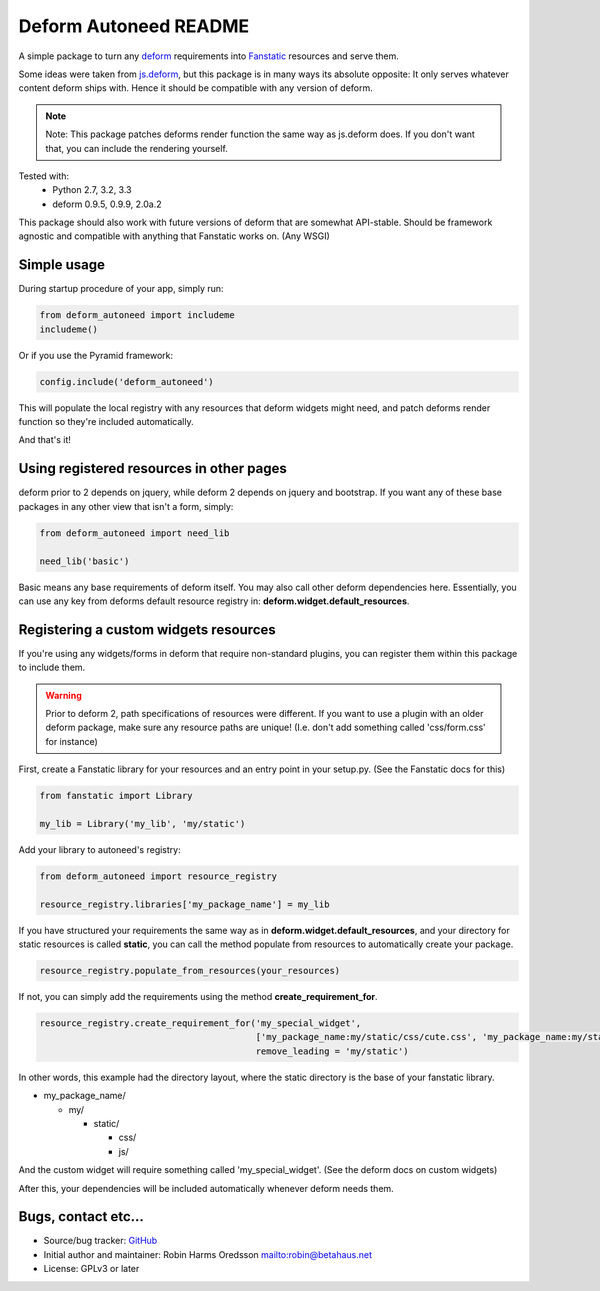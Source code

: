 Deform Autoneed README
======================

A simple package to turn any `deform <http://docs.pylonsproject.org/projects/deform>`_
requirements into `Fanstatic <http::/fanstatic.org>`_ resources and serve them.

Some ideas were taken from `js.deform <https://pypi.python.org/pypi/js.deform>`_,
but this package is in many ways its absolute opposite: It only serves whatever content
deform ships with. Hence it should be compatible with any version of deform.

.. note::

    Note: This package patches deforms render function the same way as js.deform does.
    If you don't want that, you can include the rendering yourself.

.. image:: https://travis-ci.org/robinharms/deform_autoneed.svg?branch=master
    :target: https://travis-ci.org/robinharms/deform_autoneed

Tested with:
 - Python 2.7, 3.2, 3.3
 - deform 0.9.5, 0.9.9, 2.0a.2

This package should also work with future versions of deform that are somewhat API-stable.
Should be framework agnostic and compatible with anything that Fanstatic works on. (Any WSGI)


Simple usage
------------

During startup procedure of your app, simply run:

.. code-block:: python

    from deform_autoneed import includeme
    includeme()

Or if you use the Pyramid framework:

.. code-block:: python

    config.include('deform_autoneed')

This will populate the local registry with any resources that deform widgets might need,
and patch deforms render function so they're included automatically.

And that's it!


Using registered resources in other pages
-----------------------------------------

deform prior to 2 depends on jquery, while deform 2 depends on jquery and bootstrap.
If you want any of these base packages in any other view that isn't a form, simply:

.. code-block:: python

    from deform_autoneed import need_lib
    
    need_lib('basic')

Basic means any base requirements of deform itself. You may also call other deform dependencies here.
Essentially, you can use any key from deforms default resource registry in: **deform.widget.default_resources**.


Registering a custom widgets resources
--------------------------------------

If you're using any widgets/forms in deform that require non-standard plugins,
you can register them within this package to include them.

.. warning::

    Prior to deform 2, path specifications of resources were different.
    If you want to use a plugin with an older deform package,
    make sure any resource paths are unique! (I.e. don't add something called 'css/form.css' for instance)

First, create a Fanstatic library for your resources and an entry point in your setup.py.
(See the Fanstatic docs for this)

.. code-block:: python

    from fanstatic import Library
    
    my_lib = Library('my_lib', 'my/static')

Add your library to autoneed's registry:

.. code-block:: python

    from deform_autoneed import resource_registry
    
    resource_registry.libraries['my_package_name'] = my_lib

If you have structured your requirements the same way as in **deform.widget.default_resources**,
and your directory for static resources is called **static**,
you can call the method populate from resources to automatically create your package.

.. code-block:: python

    resource_registry.populate_from_resources(your_resources)

If not, you can simply add the requirements using the method **create_requirement_for**.

.. code-block:: python

    resource_registry.create_requirement_for('my_special_widget',
                                             ['my_package_name:my/static/css/cute.css', 'my_package_name:my/static/js/annoying.js'],
                                             remove_leading = 'my/static')

In other words, this example had the directory layout, where the static directory
is the base of your fanstatic library.

* my_package_name/

  * my/

    * static/

      * css/
      * js/

And the custom widget will require something called 'my_special_widget'.
(See the deform docs on custom widgets)

After this, your dependencies will be included automatically whenever deform needs them.


Bugs, contact etc...
--------------------

* Source/bug tracker: `GitHub <https://github.com/robinharms/deform_autoneed>`_
* Initial author and maintainer: Robin Harms Oredsson `<robin@betahaus.net>`_
* License: GPLv3 or later

